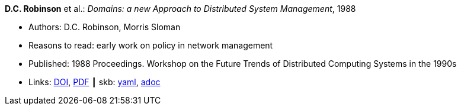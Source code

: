 //
// This file was generated by SKB-Dashboard, task 'lib-yaml2src'
// - on Wednesday November  7 at 00:23:12
// - skb-dashboard: https://www.github.com/vdmeer/skb-dashboard
//

*D.C. Robinson* et al.: _Domains: a new Approach to Distributed System Management_, 1988

* Authors: D.C. Robinson, Morris Sloman
* Reasons to read: early work on policy in network management
* Published: 1988 Proceedings. Workshop on the Future Trends of Distributed Computing Systems in the 1990s
* Links:
      link:https://doi.org/10.1109/FTDCS.1988.26694[DOI],
      link:https://www.computer.org/csdl/proceedings/ftdcs/1988/0897/00/00026694.pdf[PDF]
    ┃ skb:
        https://github.com/vdmeer/skb/tree/master/data/library/inproceedings/1980/robinson-1988-ftdcs.yaml[yaml],
        https://github.com/vdmeer/skb/tree/master/data/library/inproceedings/1980/robinson-1988-ftdcs.adoc[adoc]

